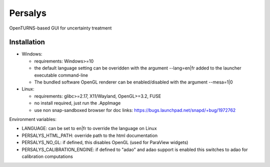 Persalys
========
OpenTURNS-based GUI for uncertainty treatment

Installation
------------
- Windows:

  * requirements: Windows>=10
  * the default language setting can be overidden with the argument --lang=en|fr added to the launcher executable command-line
  * The bundled software OpenGL renderer can be enabled/disabled with the argument --mesa=1|0

- Linux:

  * requirements: glibc>=2.17, X11/Wayland, OpenGL>=3.2, FUSE
  * no install required, just run the .AppImage
  * use non snap-sandboxed browser for doc links: https://bugs.launchpad.net/snapd/+bug/1972762

Environment variables:

- LANGUAGE: can be set to en|fr to override the language on Linux
- PERSALYS_HTML_PATH: override path to the html documentation
- PERSALYS_NO_GL: if defined, this disables OpenGL (used for ParaView widgets)
- PERSALYS_CALIBRATION_ENGINE: if defined to "adao" and adao support is enabled
  this switches to adao for calibration computations
